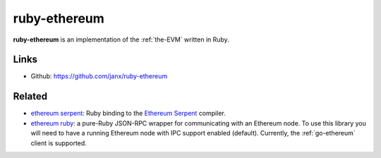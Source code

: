 .. _ruby-ethereum:

################################################################################
ruby-ethereum
################################################################################

**ruby-ethereum** is an implementation of the :ref:`the-EVM` written in Ruby.


Links
--------------------------------------------------------------------------------

* Github: https://github.com/janx/ruby-ethereum

Related
--------------------------------------------------------------------------------
* `ethereum serpent <https://github.com/janx/ruby-serpent>`_:  Ruby binding to the `Ethereum Serpent <https://github.com/ethereum/wiki/wiki/Serpent>`_ compiler. 
* `ethereum ruby <https://github.com/DigixGlobal/ethereum-ruby>`_: a pure-Ruby JSON-RPC wrapper for communicating with an Ethereum node. To use this library you will need to have a running Ethereum node with IPC support enabled (default). Currently, the :ref:`go-ethereum` client is supported.

